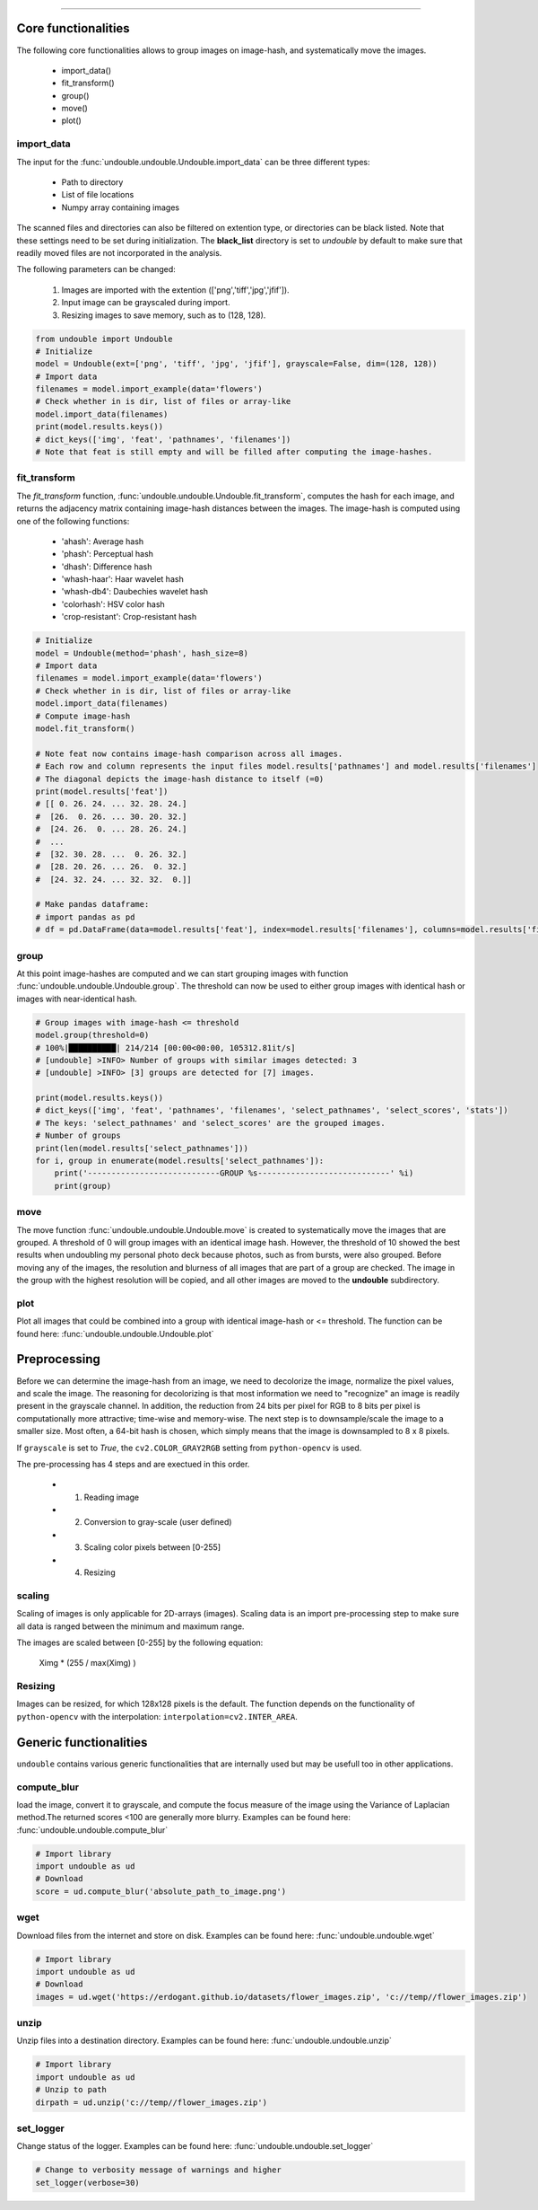 .. _code_directive:

-------------------------------------

Core functionalities
''''''''''''''''''''''
The following core functionalities allows to group images on image-hash, and systematically move the images.

    * import_data()
    * fit_transform()
    * group()
    * move()
    * plot()


import_data
^^^^^^^^^^^^^^
The input for the :func:`undouble.undouble.Undouble.import_data` can be three different types: 

    * Path to directory
    * List of file locations
    * Numpy array containing images
    
The scanned files and directories can also be filtered on extention type, or directories can be black listed. Note that these settings need to be set during initialization.
The **black_list** directory is set to *undouble* by default to make sure that readily moved files are not incorporated in the analysis.

The following parameters can be changed:

    1. Images are imported with the extention (['png','tiff','jpg','jfif']).
    2. Input image can be grayscaled during import.
    3. Resizing images to save memory, such as to (128, 128).

.. code:: python

	from undouble import Undouble
	# Initialize
	model = Undouble(ext=['png', 'tiff', 'jpg', 'jfif'], grayscale=False, dim=(128, 128))
	# Import data
	filenames = model.import_example(data='flowers')
	# Check whether in is dir, list of files or array-like
	model.import_data(filenames)
	print(model.results.keys())
	# dict_keys(['img', 'feat', 'pathnames', 'filenames'])
	# Note that feat is still empty and will be filled after computing the image-hashes.


fit_transform
^^^^^^^^^^^^^^^^^^^^
The *fit_transform* function, :func:`undouble.undouble.Undouble.fit_transform`, computes the hash for each image, and returns the adjacency matrix containing image-hash distances between the images.
The image-hash is computed using one of the following functions:

    * 'ahash': Average hash
    * 'phash': Perceptual hash
    * 'dhash': Difference hash
    * 'whash-haar': Haar wavelet hash
    * 'whash-db4': Daubechies wavelet hash
    * 'colorhash': HSV color hash
    * 'crop-resistant': Crop-resistant hash


.. code:: python

    # Initialize
    model = Undouble(method='phash', hash_size=8)
    # Import data
    filenames = model.import_example(data='flowers')
    # Check whether in is dir, list of files or array-like
    model.import_data(filenames)
    # Compute image-hash
    model.fit_transform()

    # Note feat now contains image-hash comparison across all images.
    # Each row and column represents the input files model.results['pathnames'] and model.results['filenames']
    # The diagonal depicts the image-hash distance to itself (=0)
    print(model.results['feat'])
    # [[ 0. 26. 24. ... 32. 28. 24.]
    #  [26.  0. 26. ... 30. 20. 32.]
    #  [24. 26.  0. ... 28. 26. 24.]
    #  ...
    #  [32. 30. 28. ...  0. 26. 32.]
    #  [28. 20. 26. ... 26.  0. 32.]
    #  [24. 32. 24. ... 32. 32.  0.]]

    # Make pandas dataframe:
    # import pandas as pd
    # df = pd.DataFrame(data=model.results['feat'], index=model.results['filenames'], columns=model.results['filenames'])


group
^^^^^^^^^^^^^^
At this point image-hashes are computed and we can start grouping images with function :func:`undouble.undouble.Undouble.group`.
The threshold can now be used to either group images with identical hash or images with near-identical hash.

.. code:: python

    # Group images with image-hash <= threshold
    model.group(threshold=0)
    # 100%|██████████| 214/214 [00:00<00:00, 105312.81it/s]
    # [undouble] >INFO> Number of groups with similar images detected: 3
    # [undouble] >INFO> [3] groups are detected for [7] images.

    print(model.results.keys())
    # dict_keys(['img', 'feat', 'pathnames', 'filenames', 'select_pathnames', 'select_scores', 'stats'])
    # The keys: 'select_pathnames' and 'select_scores' are the grouped images.
    # Number of groups    
    print(len(model.results['select_pathnames']))
    for i, group in enumerate(model.results['select_pathnames']):
        print('----------------------------GROUP %s----------------------------' %i)
        print(group)
    

move
^^^^^^^^^^^^^^

The move function :func:`undouble.undouble.Undouble.move` is created to systematically move the images that are grouped.
A threshold of 0 will group images with an identical image hash. However, the threshold of 10 showed the best results when undoubling my personal photo deck because photos, such as from bursts, were also grouped.
Before moving any of the images, the resolution and blurness of all images that are part of a group are checked.
The image in the group with the highest resolution will be copied, and all other images are moved to the **undouble** subdirectory.


plot
^^^^^^^^^^^^^^

Plot all images that could be combined into a group with identical image-hash or <= threshold. 
The function can be found here: :func:`undouble.undouble.Undouble.plot`


Preprocessing
''''''''''''''''

Before we can determine the image-hash from an image, we need to decolorize the image, normalize the pixel values, and scale the image.
The reasoning for decolorizing is that most information we need to "recognize" an image is readily present in the grayscale channel.
In addition, the reduction from 24 bits per pixel for RGB to 8 bits per pixel is computationally more attractive; time-wise and memory-wise.
The next step is to downsample/scale the image to a smaller size. Most often, a 64-bit hash is chosen,
which simply means that the image is downsampled to 8 x 8 pixels.

If ``grayscale`` is set to *True*, the ``cv2.COLOR_GRAY2RGB`` setting from ``python-opencv`` is used.

The pre-processing has 4 steps and are exectued in this order.

    * 1. Reading image
    * 2. Conversion to gray-scale (user defined)
    * 3. Scaling color pixels between [0-255]
    * 4. Resizing


scaling
^^^^^^^^

Scaling of images is only applicable for 2D-arrays (images).
Scaling data is an import pre-processing step to make sure all data is ranged between the minimum and maximum range.

The images are scaled between [0-255] by the following equation:

    Ximg * (255 / max(Ximg) )


Resizing
^^^^^^^^^

Images can be resized, for which 128x128 pixels is the default.
The function depends on the functionality of ``python-opencv`` with the interpolation: ``interpolation=cv2.INTER_AREA``.


Generic functionalities
''''''''''''''''''''''''
``undouble`` contains various generic functionalities that are internally used but may be usefull too in other applications.

compute_blur
^^^^^^^^^^^^^
load the image, convert it to grayscale, and compute the focus measure of the image using the Variance of Laplacian method.\
The returned scores <100 are generally more blurry.
Examples can be found here: :func:`undouble.undouble.compute_blur`

.. code:: python

    # Import library
    import undouble as ud
    # Download
    score = ud.compute_blur('absolute_path_to_image.png')


wget
^^^^^^^^^
Download files from the internet and store on disk.
Examples can be found here: :func:`undouble.undouble.wget`

.. code:: python

    # Import library
    import undouble as ud
    # Download
    images = ud.wget('https://erdogant.github.io/datasets/flower_images.zip', 'c://temp//flower_images.zip')


unzip
^^^^^^^^^
Unzip files into a destination directory.
Examples can be found here: :func:`undouble.undouble.unzip`

.. code:: python

    # Import library
    import undouble as ud
    # Unzip to path
    dirpath = ud.unzip('c://temp//flower_images.zip')


set_logger
^^^^^^^^^^^^
Change status of the logger.
Examples can be found here: :func:`undouble.undouble.set_logger`

.. code:: python

    # Change to verbosity message of warnings and higher
    set_logger(verbose=30)


